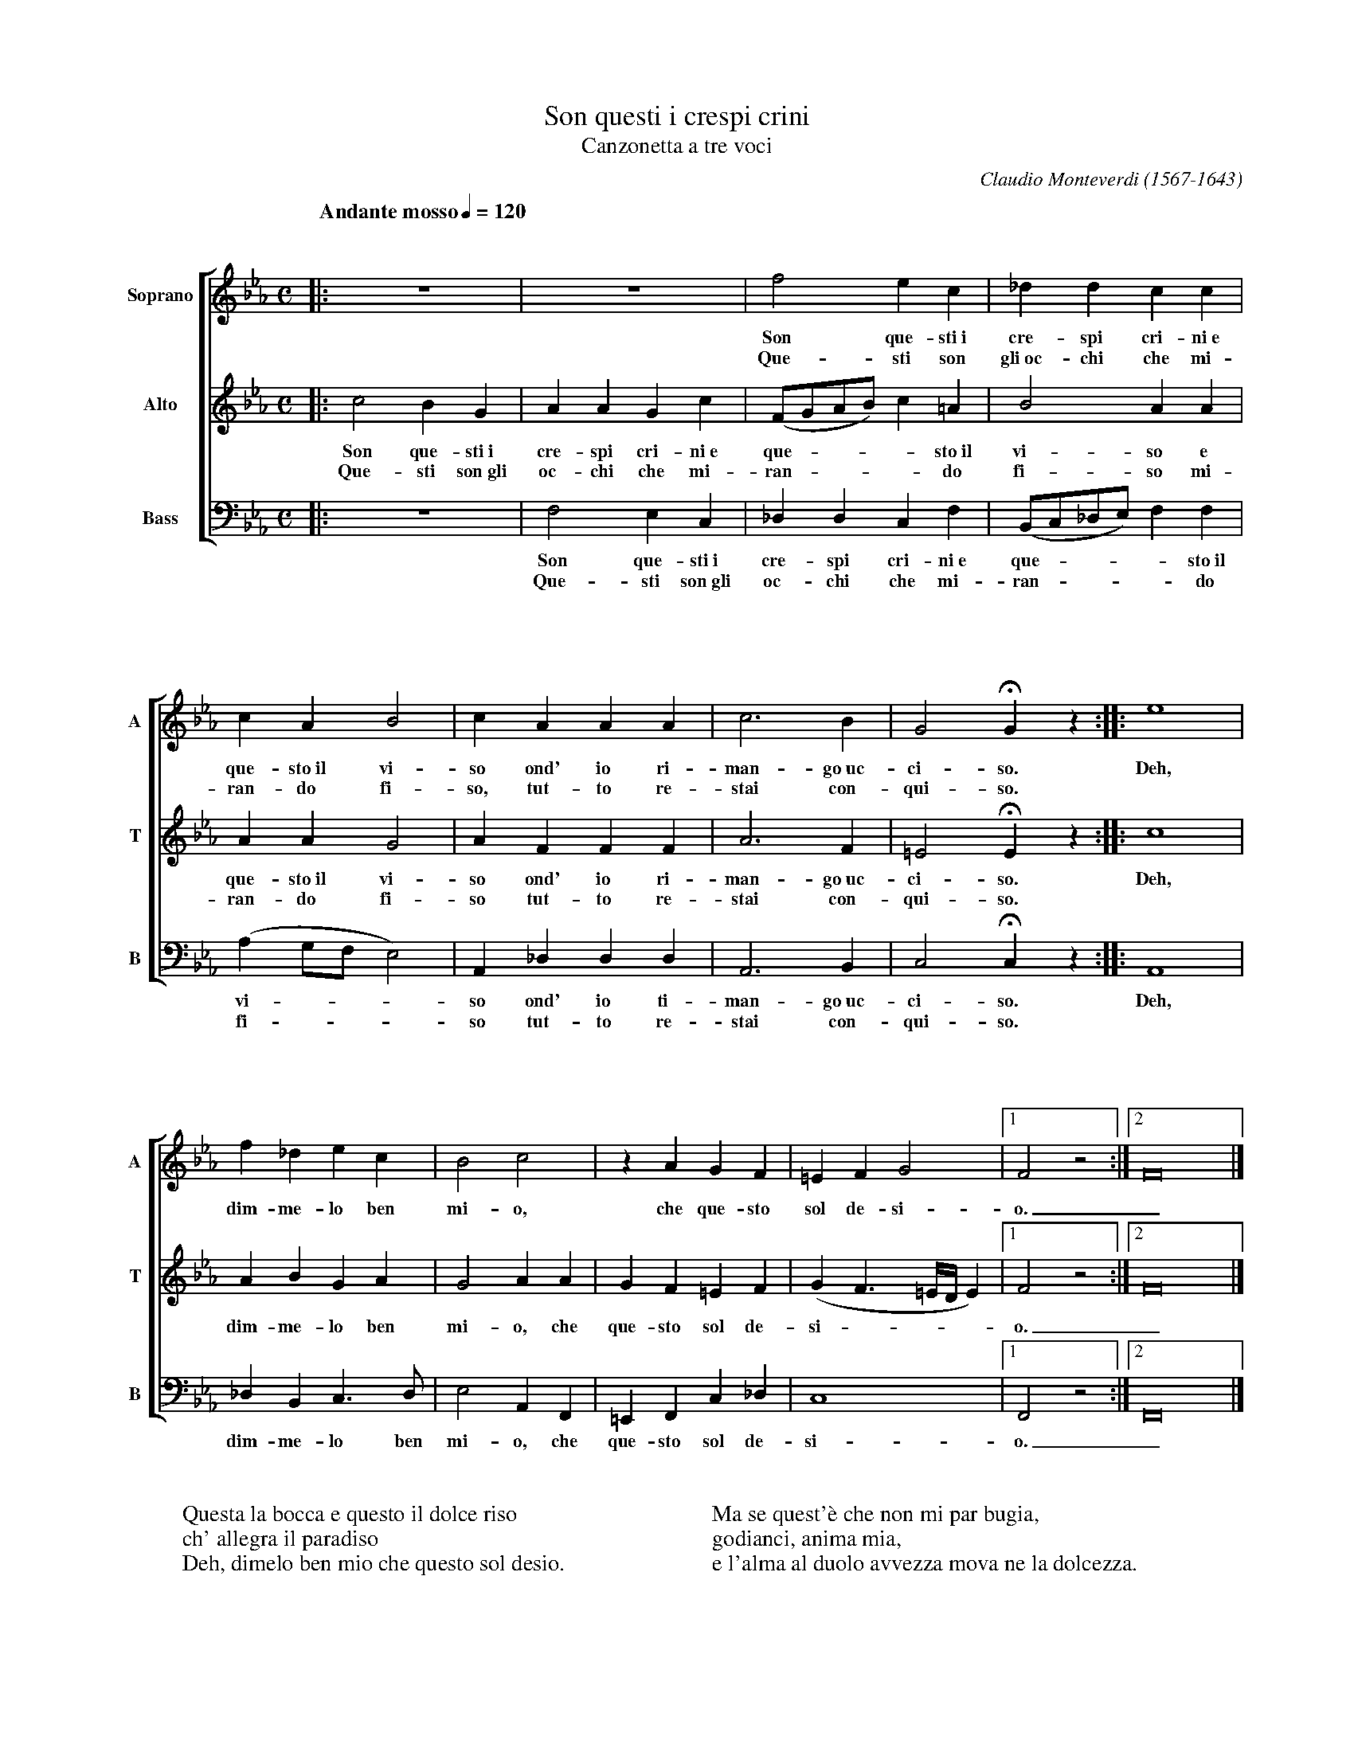 % Canzonetta.abc    -*- abc -*-
%
% Written for abcm2ps and abc2midi:
% http://abcplus.sourceforge.net
% Tested with abcm2ps-8.12.3 and abcMIDI-2016.07.20
%
% Edited by Guido Gonzato <guido dot gonzato at gmail dot com>
% September 15, 2016
%
% To typeset this file:
%       abcm2ps -O= -c Canzonetta.abc
% To make a MIDI file:
%       abc2midi Canzonetta.abc

%%format choral
%%pagescale 0.85
%%staffsep  120pt

X: 1
T: Son questi i crespi crini
T: Canzonetta a tre voci
C: Claudio Monteverdi (1567-1643)
M: C
L: 1/4
Q: "Andante mosso" 1/4 = 120
%%staves [1|2|3]
%%MIDI program 1 53 % voice ooh
%%MIDI program 2 53
%%MIDI program 3 53
V: 1 clef=treble name="Soprano"sname="A"
V: 2 clef=treble name="Alto"   sname="T"
V: 3 clef=bass   name="Bass"   sname="B"
K: Eb
%
% 1 - 4
%
[V: 1] |:z4  |z4     |f2ec         |_ddcc               |
w: Son que-sti~i cre-spi cri-ni~e
w: Que-sti son gli~oc-chi che mi-
[V: 2] |:c2BG|AAGc   |(F/G/A/B/)c=A|B2AA                |
w: Son que-sti~i cre-spi cri-ni~e que - - - - sto~il vi-so e
w: Que-sti son~gli oc-chi che mi-ran - - - - do fi-so mi-
[V: 3] |:z4  |F,2E,C,|_D,D,C,F,    |(B,,/C,/_D,/E,/)F,F,|
w: Son que-sti~i cre-spi cri-ni~e que - - - - sto~il
w: Que-sti son~gli oc-chi che mi-ran - - - - do
%
% 5 - 9
%
[V: 1] cAB2     |cAAA |c3B|G2!fermata!Gz ::e4|
w: que-sto~il vi-so ond' io ri-man-go~uc-ci-so. Deh,
w: ran-do fi-so, tut-to re-stai con-qui-so. *
[V: 2] AAG2     |AFFF |A3F|=E2!fermata!Ez::c4|
w: que-sto~il vi-so ond' io ri-man-go~uc-ci-so. Deh,
w: ran-do fi-so tut-to re-stai con-qui-so. *
[V: 3] (A,G,/F,/E,2)|A,,_D,D,D,|A,,3B,,|C,2!fermata!C,z ::A,,4|
w: vi - - - so ond' io ti-man-go~uc-ci-so. Deh,
w: fi - - - so tut-to re-stai con-qui-so. *
%
% 10 - 15
%
[V: 1] f_dec      |B2c2     |zAGF        |=EFG2          |1 F2z2   :|2 F8  |]
w: dim-me-lo ben mi-o, che que-sto sol de-si-o. _
[V: 2] ABGA       |G2AA     |GF=EF       |(GF3/2=E//D//E)|1 F2z2   :|2 F8  |]
w: dim-me-lo ben mi-o, che que-sto sol de-si - - - - o. _
[V: 3] _D,B,,C,>D,|E,2A,,F,,|=E,,F,,C,_D,|C,4            |1 F,,2z2 :|2 F,,8|]
w: dim-me-lo ben mi-o, che que-sto sol de-si-o. _
%
W: Questa la bocca e questo il dolce riso
W: ch' allegra il paradiso
W: Deh, dimelo ben mio che questo sol desio.
W:
W: Ma se quest'\`e che non mi par bugia,
W: godianci, anima mia,
W: e l'alma al duolo avvezza mova ne la dolcezza.
%
% End of file Canzonetta.abc
